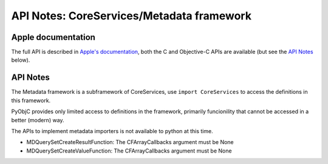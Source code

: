 API Notes: CoreServices/Metadata framework
==========================================

Apple documentation
-------------------

The full API is described in `Apple's documentation`__, both
the C and Objective-C APIs are available (but see the `API Notes`_ below).

.. __: https://developer.apple.com/documentation/coreservices?preferredLanguage=occ


API Notes
---------

The Metadata framework is a subframework of CoreServices, use
``import CoreServices`` to access the definitions in this framework.

PyObjC provides only limited access to definitions in the framework,
primarily funcionility that cannot be accessed in a better (modern)
way.

The APIs to implement metadata importers is not available to
python at this time.

* MDQuerySetCreateResultFunction: The CFArrayCallbacks argument must be None

* MDQuerySetCreateValueFunction: The CFArrayCallbacks argument must be None
